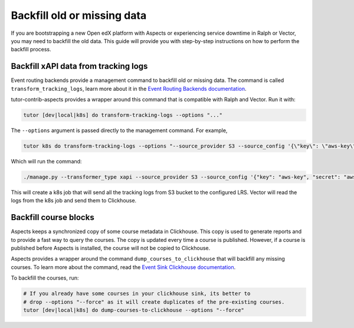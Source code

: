 Backfill old or missing data
*****************************

If you are bootstrapping a new Open edX platform with Aspects or experiencing service
downtime in Ralph or Vector, you may need to backfill the old data. This guide will
provide you with step-by-step instructions on how to perform the backfill process.

Backfill xAPI data from tracking logs
######################################

Event routing backends provide a management command to backfill old or missing
data. The command is called ``transform_tracking_logs``, learn more about it in the
`Event Routing Backends documentation <https://event-routing-backends.readthedocs.io/en/latest/howto/how_to_bulk_transform.html>`_.

tutor-contrib-aspects provides a wrapper around this command that is compatible with
Ralph and Vector. Run it with:

.. code-block:: console

    tutor [dev|local|k8s] do transform-tracking-logs --options "..."

The ``--options`` argument is passed directly to the management command. For example,

.. code-block:: console

    tutor k8s do transform-tracking-logs --options "--source_provider S3 --source_config '{\"key\": \"aws-key\", \"secret\": \"aws-secret\", \"region\": \"bucket-region\" ,\"container\": \"bucket-name\", \"prefix\":\"any-prefix\"}' --destination_provider LRS --transformer_type xapi"

Which will run the command:

.. code-block:: console

    ./manage.py --transformer_type xapi --source_provider S3 --source_config '{"key": "aws-key", "secret": "aws-secret", "region": "bucket-region" ,"container": "bucket-name", "prefix":"any-prefix"}' --destination_provider LRS --transformer_type xapi


This will create a k8s job that will send all the tracking logs from S3 bucket to the configured
LRS. Vector will read the logs from the k8s job and send them to Clickhouse.


Backfill course blocks
#######################

Aspects keeps a synchronized copy of some course metadata in Clickhouse. This copy is used to
generate reports and to provide a fast way to query the courses. The copy is updated
every time a course is published. However, if a course is published before Aspects
is installed, the course will not be copied to Clickhouse.

Aspects provides a wrapper around the command ``dump_courses_to_clickhouse`` that
will backfill any missing courses. To learn more about the command, read the
`Event Sink Clickhouse documentation <https://github.com/openedx/openedx-event-sink-clickhouse#commands>`_.

To backfill the courses, run:

.. code-block:: console

    # If you already have some courses in your clickhouse sink, its better to
    # drop --options "--force" as it will create duplicates of the pre-existing courses.
    tutor [dev|local|k8s] do dump-courses-to-clickhouse --options "--force"

